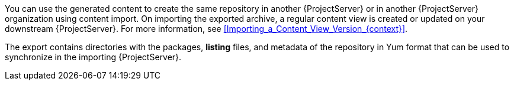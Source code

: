 ifdef::satellite[]
You can import Syncable Format exports directly by using the `hammer content-import` command.
This is the recommended method for consuming syncable exports.

Alternatively, you can serve the generated content using a local web server on the importing {ProjectServer} or in another {ProjectServer} organization:

* Copy the generated content to an HTTP/HTTPS web server that is accessible to importing {ProjectServer}.
* Update your CDN configuration to *Custom CDN*.
* Set the CDN URL to point to the web server.
* Optional: Set an SSL/TLS CA Credential if the web server requires it.
* Enable the repository.
* Synchronize the repository.
endif::[]

ifndef::satellite[]
You can use the generated content to create the same repository in another {ProjectServer} or in another {ProjectServer} organization using content import.
On importing the exported archive, a regular content view is created or updated on your downstream {ProjectServer}.
ifndef::orcharhino[]
For more information, see xref:Importing_a_Content_View_Version_{context}[].
endif::[]
endif::[]

The export contains directories with the packages, *listing* files, and metadata of the repository in Yum format that can be used to synchronize in the importing {ProjectServer}.
